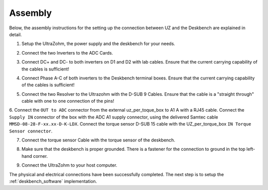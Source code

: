 .. _deskbench_asm:

==========
Assembly
==========

Below, the assembly instructions for the setting up the connection between UZ and the Deskbench are explained in detail.

1. Setup the UltraZohm, the power supply and the deskbench for your needs.

.. image:: Deskbench/1st_step.jpg
  :height: 350
  :align: center

2. Connect the two Inverters to the ADC Cards.

.. csv-table:: Mapping of the RJ45 Connection for the deskbench
    :file: Deskbench/connection_inverter.csv
    :widths: 2 2 
    :header-rows: 1
    :align: center

.. image:: Deskbench/2nd_step.jpg
  :height: 350
  :align: center

3. Connect  DC+ and DC- to both inverters on D1 and D2 with lab cables. Ensure that the current carrying capability of the cables is sufficient!

.. image:: Deskbench/3rd_step.jpg
  :height: 350
  :align: center

4. Connect Phase A-C of both inverters to the Deskbench terminal boxes. Ensure that the current carrying capability of the cables is sufficient!

.. image:: Deskbench/4th_step.jpg
  :height: 350
  :align: center

5. Connect the two Resolver to the Ultrazohm with the D-SUB 9 Cables. Ensure that the cable is a "straight through" cable with one to one connection of the pins!

.. image:: Deskbench/5th_step.jpg
  :height: 350
  :align: center


.. csv-table:: Mapping Motor to the UZ
    :file: Deskbench/motor_inverter_mapping.csv
    :widths: 2 2 
    :header-rows: 1
    :align: center

6. Connect the ``OUT to ADC`` connector from the external uz_per_toque_box to A1 A with a RJ45 cable. 
Connect the ``Supply IN`` connector of the box with the ADC A1 supply connector, using the delivered Samtec cable ``MMSD-08-28-F-xx.xx-D-K-LDX``.
Connect the torque sensor D-SUB 15 cable with the UZ_per_torque_box ``IN Torque Sensor connector``.

.. image:: Deskbench/6th_step.jpg
  :height: 350
  :align: center

7. Connect the torque sensor Cable with the torque sensor of the deskbench.

.. image:: Deskbench/7th_step.jpg
  :height: 350
  :align: center

8. Make sure that the deskbench is proper grounded. There is a fastener for the connection to ground in the top left-hand corner.

.. image:: Deskbench/grounding_desk.jpg
  :height: 350
  :align: center

9. Connect the UltraZohm to your host computer.

The physical and electrical connections have been successfully completed. 
The next step is to setup the :ref:`deskbench_software` implementation.